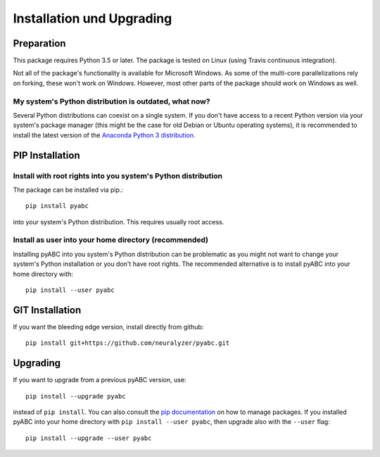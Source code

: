 Installation und Upgrading
==========================



Preparation
-----------

This package requires Python 3.5 or later.
The package is tested on Linux (using Travis continuous integration).

Not all of the package's functionality is available for Microsoft Windows.
As some of the multi-core parallelizations rely on forking,
these won't work on Windows.
However, most other parts of the
package should work on Windows
as well.


My system's Python distribution is outdated, what now?
~~~~~~~~~~~~~~~~~~~~~~~~~~~~~~~~~~~~~~~~~~~~~~~~~~~~~~

Several Python distributions can coexist on a single system.
If you don't have access to a recent Python version via your
system's package manager (this might be the case for old 
Debian or Ubuntu operating systems),
it is recommended to install the latest version of the
`Anaconda Python 3 distribution <https://www.continuum.io/downloads>`_.


PIP Installation
----------------

Install with root rights into you system's Python distribution
~~~~~~~~~~~~~~~~~~~~~~~~~~~~~~~~~~~~~~~~~~~~~~~~~~~~~~~~~~~~~~

The package can be installed via pip.::

    pip install pyabc


into your system's Python distribution. This requires usually root access.


Install as user into your home directory (recommended)
~~~~~~~~~~~~~~~~~~~~~~~~~~~~~~~~~~~~~~~~~~~~~~~~~~~~~~

Installing pyABC into you system's Python
distribution can be problematic as you might not want to change your
system's Python installation or you don't have root rights.
The recommended alternative is to install pyABC into your
home directory with::

   pip install --user pyabc



GIT Installation
----------------

If you want the bleeding edge version, install directly from github::

   pip install git+https://github.com/neuralyzer/pyabc.git



.. _upgrading:


Upgrading
---------

If you want to upgrade from a previous pyABC version, use::

    pip install --upgrade pyabc


instead of ``pip install``.
You can also consult the `pip documentation <https://pip.pypa.io/en/stable/>`_
on how to manage packages.
If you installed pyABC into your home directory with
``pip install --user pyabc``, then upgrade also with the ``--user`` flag::


    pip install --upgrade --user pyabc





